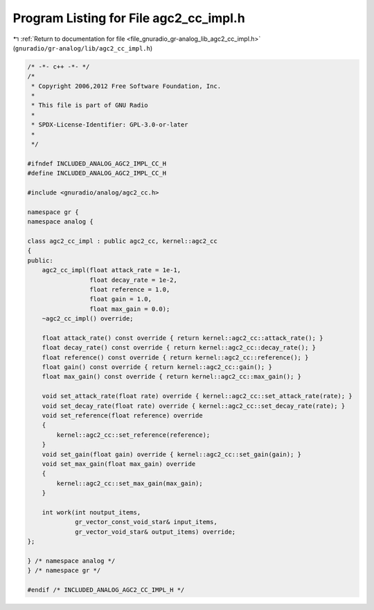 
.. _program_listing_file_gnuradio_gr-analog_lib_agc2_cc_impl.h:

Program Listing for File agc2_cc_impl.h
=======================================

|exhale_lsh| :ref:`Return to documentation for file <file_gnuradio_gr-analog_lib_agc2_cc_impl.h>` (``gnuradio/gr-analog/lib/agc2_cc_impl.h``)

.. |exhale_lsh| unicode:: U+021B0 .. UPWARDS ARROW WITH TIP LEFTWARDS

.. code-block:: cpp

   /* -*- c++ -*- */
   /*
    * Copyright 2006,2012 Free Software Foundation, Inc.
    *
    * This file is part of GNU Radio
    *
    * SPDX-License-Identifier: GPL-3.0-or-later
    *
    */
   
   #ifndef INCLUDED_ANALOG_AGC2_IMPL_CC_H
   #define INCLUDED_ANALOG_AGC2_IMPL_CC_H
   
   #include <gnuradio/analog/agc2_cc.h>
   
   namespace gr {
   namespace analog {
   
   class agc2_cc_impl : public agc2_cc, kernel::agc2_cc
   {
   public:
       agc2_cc_impl(float attack_rate = 1e-1,
                    float decay_rate = 1e-2,
                    float reference = 1.0,
                    float gain = 1.0,
                    float max_gain = 0.0);
       ~agc2_cc_impl() override;
   
       float attack_rate() const override { return kernel::agc2_cc::attack_rate(); }
       float decay_rate() const override { return kernel::agc2_cc::decay_rate(); }
       float reference() const override { return kernel::agc2_cc::reference(); }
       float gain() const override { return kernel::agc2_cc::gain(); }
       float max_gain() const override { return kernel::agc2_cc::max_gain(); }
   
       void set_attack_rate(float rate) override { kernel::agc2_cc::set_attack_rate(rate); }
       void set_decay_rate(float rate) override { kernel::agc2_cc::set_decay_rate(rate); }
       void set_reference(float reference) override
       {
           kernel::agc2_cc::set_reference(reference);
       }
       void set_gain(float gain) override { kernel::agc2_cc::set_gain(gain); }
       void set_max_gain(float max_gain) override
       {
           kernel::agc2_cc::set_max_gain(max_gain);
       }
   
       int work(int noutput_items,
                gr_vector_const_void_star& input_items,
                gr_vector_void_star& output_items) override;
   };
   
   } /* namespace analog */
   } /* namespace gr */
   
   #endif /* INCLUDED_ANALOG_AGC2_CC_IMPL_H */
